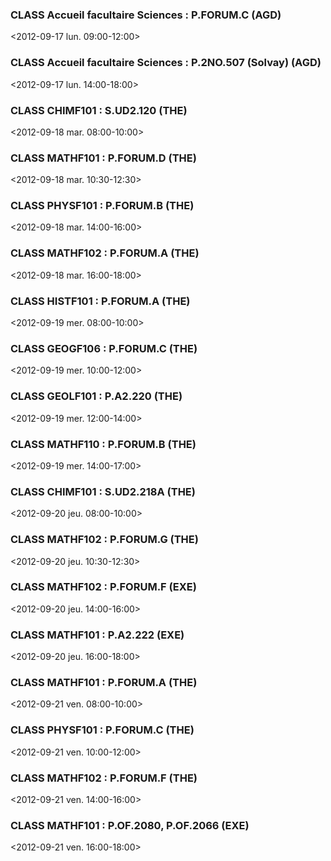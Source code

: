 *** CLASS Accueil facultaire Sciences : P.FORUM.C (AGD)
<2012-09-17 lun. 09:00-12:00>
*** CLASS Accueil facultaire Sciences : P.2NO.507 (Solvay) (AGD)
<2012-09-17 lun. 14:00-18:00>
*** CLASS CHIMF101 : S.UD2.120 (THE)
<2012-09-18 mar. 08:00-10:00>
*** CLASS MATHF101 : P.FORUM.D (THE)
<2012-09-18 mar. 10:30-12:30>
*** CLASS PHYSF101 : P.FORUM.B (THE)
<2012-09-18 mar. 14:00-16:00>
*** CLASS MATHF102 : P.FORUM.A (THE)
<2012-09-18 mar. 16:00-18:00>
*** CLASS HISTF101 : P.FORUM.A (THE)
<2012-09-19 mer. 08:00-10:00>
*** CLASS GEOGF106 : P.FORUM.C (THE)
<2012-09-19 mer. 10:00-12:00>
*** CLASS GEOLF101 : P.A2.220 (THE)
<2012-09-19 mer. 12:00-14:00>
*** CLASS MATHF110 : P.FORUM.B (THE)
<2012-09-19 mer. 14:00-17:00>
*** CLASS CHIMF101 : S.UD2.218A (THE)
<2012-09-20 jeu. 08:00-10:00>
*** CLASS MATHF102 : P.FORUM.G (THE)
<2012-09-20 jeu. 10:30-12:30>
*** CLASS MATHF102 : P.FORUM.F (EXE)
<2012-09-20 jeu. 14:00-16:00>
*** CLASS MATHF101 : P.A2.222 (EXE)
<2012-09-20 jeu. 16:00-18:00>
*** CLASS MATHF101 : P.FORUM.A (THE)
<2012-09-21 ven. 08:00-10:00>
*** CLASS PHYSF101 : P.FORUM.C (THE)
<2012-09-21 ven. 10:00-12:00>
*** CLASS MATHF102 : P.FORUM.F (THE)
<2012-09-21 ven. 14:00-16:00>
*** CLASS MATHF101 : P.OF.2080, P.OF.2066 (EXE)
<2012-09-21 ven. 16:00-18:00>
